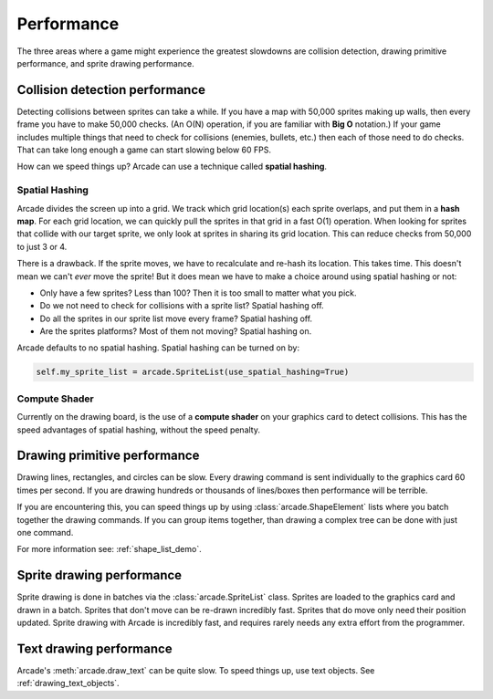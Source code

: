 .. _performance:

Performance
===========


.. image:: ../images/flame-arrow.svg
    :width: 20%
    :class: right-image

The three areas where a game
might experience the greatest slowdowns are collision detection,
drawing primitive performance, and sprite drawing performance.

.. _collision_detection_performance:

Collision detection performance
-------------------------------

.. image:: ../images/collision.svg
    :width: 30%
    :class: right-image

Detecting collisions between sprites can take a while.
If you have a map with 50,000 sprites making up walls, then every frame you
have to make 50,000 checks.
(An O(N) operation, if you are familiar with **Big O** notation.)
If your game includes multiple things that need to
check for collisions (enemies, bullets, etc.) then each of those need to do
checks. That can take long enough a game can start slowing below 60 FPS.

How can we speed things up? Arcade can use a technique called **spatial hashing**.

.. _spatial_hashing_performance:

Spatial Hashing
^^^^^^^^^^^^^^^

Arcade divides the screen up into a grid. We track which grid location(s) each sprite
overlaps, and put them in a **hash map**. For each grid location, we can quickly pull
the sprites in that grid in a fast O(1) operation.
When looking for sprites that collide with our target sprite, we only look at sprites
in sharing its grid location. This can reduce checks from 50,000 to just 3 or 4.

There is a drawback. If the sprite moves, we have to recalculate and re-hash its location.
This takes time. This doesn't mean we can't *ever* move the sprite! But it does mean
we have to make a choice around using spatial hashing or not:

* Only have a few sprites? Less than 100? Then it is too small to matter what you pick.
* Do we not need to check for collisions with a sprite list? Spatial hashing off.
* Do all the sprites in our sprite list move every frame? Spatial hashing off.
* Are the sprites platforms? Most of them not moving? Spatial hashing on.

Arcade defaults to no spatial hashing. Spatial hashing can be turned on by:

.. code-block::

    self.my_sprite_list = arcade.SpriteList(use_spatial_hashing=True)

Compute Shader
^^^^^^^^^^^^^^

Currently on the drawing board, is the use of a **compute shader** on your graphics card
to detect collisions. This has the speed advantages of spatial hashing, without the speed
penalty.

Drawing primitive performance
-----------------------------

Drawing lines, rectangles, and circles can
be slow. Every drawing command is sent individually to the graphics card 60 times
per second. If you are drawing hundreds or thousands of lines/boxes then
performance will be terrible.

If you are encountering this, you can speed things up by using
:class:`arcade.ShapeElement` lists where you batch together the drawing commands.
If you can group items together, than drawing a complex tree can be done with just
one command.

For more information see: :ref:`shape_list_demo`.

Sprite drawing performance
--------------------------

Sprite drawing is done in batches via the :class:`arcade.SpriteList` class.
Sprites are loaded to the graphics card and drawn in a batch. Sprites that
don't move can be re-drawn incredibly fast. Sprites that do move only need their
position updated. Sprite drawing with Arcade is incredibly fast, and requires
rarely needs any extra effort from the programmer.

Text drawing performance
------------------------

Arcade's :meth:`arcade.draw_text` can be quite slow. To speed things up, use
text objects. See :ref:`drawing_text_objects`.